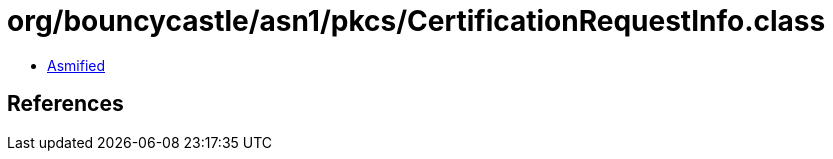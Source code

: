 = org/bouncycastle/asn1/pkcs/CertificationRequestInfo.class

 - link:CertificationRequestInfo-asmified.java[Asmified]

== References

